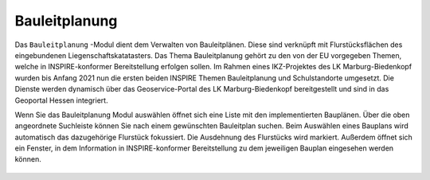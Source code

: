 .. _bplan:

Bauleitplanung
==============

Das |bplan| ``Bauleitplanung`` -Modul dient dem Verwalten von Bauleitplänen. Diese sind verknüpft mit Flurstücksflächen des eingebundenen Liegenschaftskatatasters. Das Thema Bauleitplanung gehört zu den von der EU vorgegeben Themen, welche in INSPIRE-konformer Bereitstellung erfolgen sollen. Im Rahmen eines IKZ-Projektes des LK Marburg-Biedenkopf wurden bis Anfang 2021 nun die ersten beiden INSPIRE Themen Bauleitplanung und Schulstandorte umgesetzt. Die Dienste werden dynamisch über das Geoservice-Portal des LK Marburg-Biedenkopf bereitgestellt und sind in das Geoportal Hessen integriert. 

Wenn Sie das Bauleitplanung Modul auswählen öffnet sich eine Liste mit den implementierten Bauplänen. Über die oben angeordnete Suchleiste können Sie nach einem gewünschten Bauleitplan suchen. Beim Auswählen eines Bauplans wird automatisch das dazugehörige Flurstück fokussiert. Die Ausdehnung des Flurstücks wird markiert. Außerdem öffnet sich ein Fenster, in dem Information in INSPIRE-konformer Bereitstellung zu dem jeweiligen Bauplan eingesehen werden können. 

 .. |bplan| image:: ../../../images/bplan.svg
   :width: 30em

